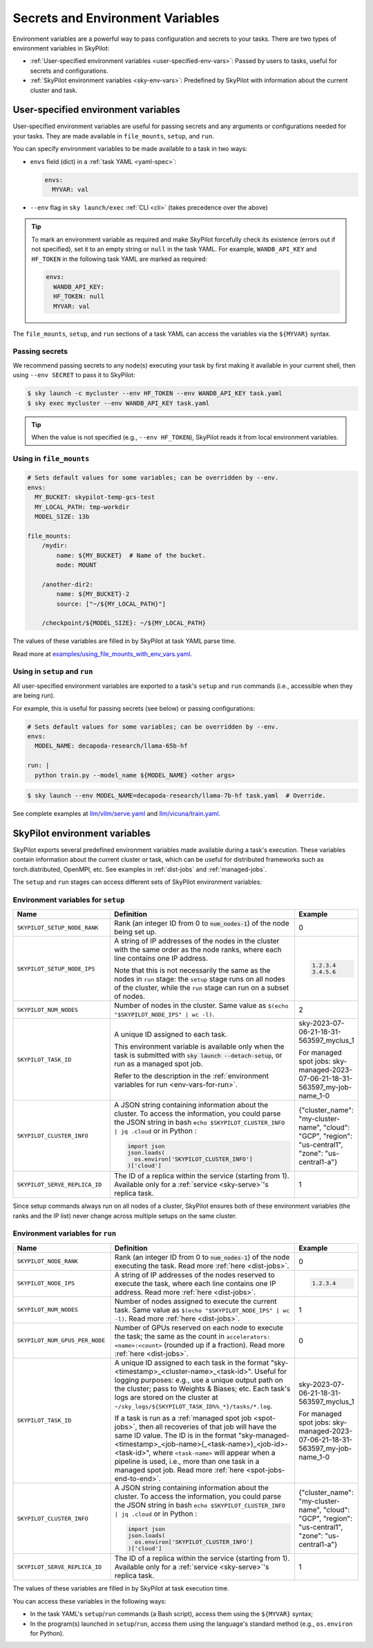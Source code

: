 
.. _env-vars:

Secrets and Environment Variables
================================================

Environment variables are a powerful way to pass configuration and secrets to your tasks. There are two types of environment variables in SkyPilot:

- :ref:`User-specified environment variables <user-specified-env-vars>`: Passed by users to tasks, useful for secrets and configurations.
- :ref:`SkyPilot environment variables <sky-env-vars>`: Predefined by SkyPilot with information about the current cluster and task.

.. _user-specified-env-vars:

User-specified environment variables
------------------------------------------------------------------

User-specified environment variables are useful for passing secrets and any arguments or configurations needed for your tasks. They are made available in ``file_mounts``, ``setup``, and ``run``.

You can specify environment variables to be made available to a task in two ways:

- ``envs`` field (dict) in a :ref:`task YAML <yaml-spec>`:

  .. code-block:: yaml

    envs:
      MYVAR: val
  
- ``--env`` flag in ``sky launch/exec`` :ref:`CLI <cli>` (takes precedence over the above)

.. tip::

  To mark an environment variable as required and make SkyPilot forcefully check
  its existence (errors out if not specified), set it to an empty string or
  ``null`` in the task YAML. For example, ``WANDB_API_KEY`` and ``HF_TOKEN`` in
  the following task YAML are marked as required:
  
  .. code-block:: yaml

    envs:
      WANDB_API_KEY:
      HF_TOKEN: null
      MYVAR: val

The ``file_mounts``, ``setup``, and ``run`` sections of a task YAML can access the variables via the ``${MYVAR}`` syntax.

.. _passing-secrets:

Passing secrets
~~~~~~~~~~~~~~~

We recommend passing secrets to any node(s) executing your task by first making
it available in your current shell, then using ``--env SECRET`` to pass it to SkyPilot:

.. code-block:: console

  $ sky launch -c mycluster --env HF_TOKEN --env WANDB_API_KEY task.yaml
  $ sky exec mycluster --env WANDB_API_KEY task.yaml

.. tip::

  When the value is not specified (e.g., ``--env HF_TOKEN``), SkyPilot reads it from
  local environment variables.


Using in ``file_mounts``
~~~~~~~~~~~~~~~~~~~~~~~~

.. code-block:: yaml

    # Sets default values for some variables; can be overridden by --env.
    envs:
      MY_BUCKET: skypilot-temp-gcs-test
      MY_LOCAL_PATH: tmp-workdir
      MODEL_SIZE: 13b

    file_mounts:
        /mydir:
            name: ${MY_BUCKET}  # Name of the bucket.
            mode: MOUNT

        /another-dir2:
            name: ${MY_BUCKET}-2
            source: ["~/${MY_LOCAL_PATH}"]

        /checkpoint/${MODEL_SIZE}: ~/${MY_LOCAL_PATH}

The values of these variables are filled in by SkyPilot at task YAML parse time.

Read more at `examples/using_file_mounts_with_env_vars.yaml <https://github.com/skypilot-org/skypilot/blob/master/examples/using_file_mounts_with_env_vars.yaml>`_.

Using in ``setup`` and ``run``
~~~~~~~~~~~~~~~~~~~~~~~~~~~~~~

All user-specified environment variables are exported to a task's ``setup`` and ``run`` commands (i.e., accessible when they are being run).

For example, this is useful for passing secrets (see below) or passing configurations:

.. code-block:: yaml

    # Sets default values for some variables; can be overridden by --env.
    envs:
      MODEL_NAME: decapoda-research/llama-65b-hf

    run: |
      python train.py --model_name ${MODEL_NAME} <other args>

.. code-block:: console

    $ sky launch --env MODEL_NAME=decapoda-research/llama-7b-hf task.yaml  # Override.

See complete examples at `llm/vllm/serve.yaml <https://github.com/skypilot-org/skypilot/blob/596c1415b5039adec042594f45b342374e5e6a00/llm/vllm/serve.yaml#L4-L5>`_ and `llm/vicuna/train.yaml <https://github.com/skypilot-org/skypilot/blob/596c1415b5039adec042594f45b342374e5e6a00/llm/vicuna/train.yaml#L111-L116>`_.



.. _sky-env-vars:

SkyPilot environment variables
------------------------------------------------------------------

SkyPilot exports several predefined environment variables made available during a task's execution. These variables contain information about the current cluster or task, which can be useful for distributed frameworks such as
torch.distributed, OpenMPI, etc. See examples in :ref:`dist-jobs` and :ref:`managed-jobs`.

The ``setup`` and ``run`` stages can access different sets of SkyPilot environment variables:

Environment variables for ``setup``
~~~~~~~~~~~~~~~~~~~~~~~~~~~~~~~~~~~~


.. list-table::
   :widths: 20 40 10
   :header-rows: 1

   * - Name
     - Definition
     - Example
   * - ``SKYPILOT_SETUP_NODE_RANK``
     - Rank (an integer ID from 0 to :code:`num_nodes-1`) of the node being set up.
     - 0
   * - ``SKYPILOT_SETUP_NODE_IPS``
     - A string of IP addresses of the nodes in the cluster with the same order as the node ranks, where each line contains one IP address.
     
       Note that this is not necessarily the same as the nodes in ``run`` stage: the ``setup`` stage runs on all nodes of the cluster, while the ``run`` stage can run on a subset of nodes.
     -      
       .. code-block:: text

         1.2.3.4
         3.4.5.6

   * - ``SKYPILOT_NUM_NODES``
     - Number of nodes in the cluster. Same value as ``$(echo "$SKYPILOT_NODE_IPS" | wc -l)``.
     - 2
   * - ``SKYPILOT_TASK_ID``
     - A unique ID assigned to each task.
       
       This environment variable is available only when the task is submitted 
       with :code:`sky launch --detach-setup`, or run as a managed spot job.
       
       Refer to the description in the :ref:`environment variables for run <env-vars-for-run>`.
     - sky-2023-07-06-21-18-31-563597_myclus_1
     
       For managed spot jobs: sky-managed-2023-07-06-21-18-31-563597_my-job-name_1-0
   * - ``SKYPILOT_CLUSTER_INFO``
     - A JSON string containing information about the cluster. To access the information, you could parse the JSON string in bash ``echo $SKYPILOT_CLUSTER_INFO | jq .cloud`` or in Python :

       .. code-block:: python
         
         import json
         json.loads(
           os.environ['SKYPILOT_CLUSTER_INFO']
         )['cloud']

     - {"cluster_name": "my-cluster-name", "cloud": "GCP", "region": "us-central1", "zone": "us-central1-a"}
   * - ``SKYPILOT_SERVE_REPLICA_ID``
     - The ID of a replica within the service (starting from 1). Available only for a :ref:`service <sky-serve>`'s replica task.
     - 1

Since setup commands always run on all nodes of a cluster, SkyPilot ensures both of these environment variables (the ranks and the IP list) never change across multiple setups on the same cluster.

.. _env-vars-for-run:

Environment variables for ``run``
~~~~~~~~~~~~~~~~~~~~~~~~~~~~~~~~~~~~

.. list-table::
   :widths: 20 40 10
   :header-rows: 1

   * - Name
     - Definition
     - Example
   * - ``SKYPILOT_NODE_RANK``
     - Rank (an integer ID from 0 to :code:`num_nodes-1`) of the node executing the task. Read more :ref:`here <dist-jobs>`.
     - 0
   * - ``SKYPILOT_NODE_IPS``
     - A string of IP addresses of the nodes reserved to execute the task, where each line contains one IP address. Read more :ref:`here <dist-jobs>`.
     - 
       .. code-block:: text

         1.2.3.4

   * - ``SKYPILOT_NUM_NODES``
     - Number of nodes assigned to execute the current task. Same value as ``$(echo "$SKYPILOT_NODE_IPS" | wc -l)``. Read more :ref:`here <dist-jobs>`.
     - 1
   * - ``SKYPILOT_NUM_GPUS_PER_NODE``
     - Number of GPUs reserved on each node to execute the task; the same as the
       count in ``accelerators: <name>:<count>`` (rounded up if a fraction). Read
       more :ref:`here <dist-jobs>`.
     - 0
   * - ``SKYPILOT_TASK_ID``
     - A unique ID assigned to each task in the format "sky-<timestamp>_<cluster-name>_<task-id>".
       Useful for logging purposes: e.g., use a unique output path on the cluster; pass to Weights & Biases; etc.
       Each task's logs are stored on the cluster at ``~/sky_logs/${SKYPILOT_TASK_ID%%_*}/tasks/*.log``.

       If a task is run as a :ref:`managed spot job <spot-jobs>`, then all
       recoveries of that job will have the same ID value. The ID is in the format "sky-managed-<timestamp>_<job-name>(_<task-name>)_<job-id>-<task-id>", where ``<task-name>`` will appear when a pipeline is used, i.e., more than one task in a managed spot job. Read more :ref:`here <spot-jobs-end-to-end>`.
     - sky-2023-07-06-21-18-31-563597_myclus_1
     
       For managed spot jobs: sky-managed-2023-07-06-21-18-31-563597_my-job-name_1-0
   * - ``SKYPILOT_CLUSTER_INFO``
     - A JSON string containing information about the cluster. To access the information, you could parse the JSON string in bash ``echo $SKYPILOT_CLUSTER_INFO | jq .cloud``  or in Python :

       .. code-block:: python
         
         import json
         json.loads(
           os.environ['SKYPILOT_CLUSTER_INFO']
         )['cloud']
     - {"cluster_name": "my-cluster-name", "cloud": "GCP", "region": "us-central1", "zone": "us-central1-a"}
   * - ``SKYPILOT_SERVE_REPLICA_ID``
     - The ID of a replica within the service (starting from 1). Available only for a :ref:`service <sky-serve>`'s replica task.
     - 1

The values of these variables are filled in by SkyPilot at task execution time.

You can access these variables in the following ways:

* In the task YAML's ``setup``/``run`` commands (a Bash script), access them using the ``${MYVAR}`` syntax;
* In the program(s) launched in ``setup``/``run``, access them using the
  language's standard method (e.g., ``os.environ`` for Python).
